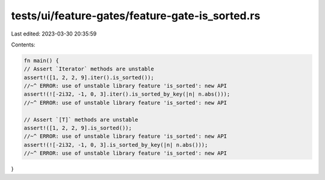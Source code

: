 tests/ui/feature-gates/feature-gate-is_sorted.rs
================================================

Last edited: 2023-03-30 20:35:59

Contents:

.. code-block:: rs

    fn main() {
    // Assert `Iterator` methods are unstable
    assert!([1, 2, 2, 9].iter().is_sorted());
    //~^ ERROR: use of unstable library feature 'is_sorted': new API
    assert!(![-2i32, -1, 0, 3].iter().is_sorted_by_key(|n| n.abs()));
    //~^ ERROR: use of unstable library feature 'is_sorted': new API

    // Assert `[T]` methods are unstable
    assert!([1, 2, 2, 9].is_sorted());
    //~^ ERROR: use of unstable library feature 'is_sorted': new API
    assert!(![-2i32, -1, 0, 3].is_sorted_by_key(|n| n.abs()));
    //~^ ERROR: use of unstable library feature 'is_sorted': new API
}


